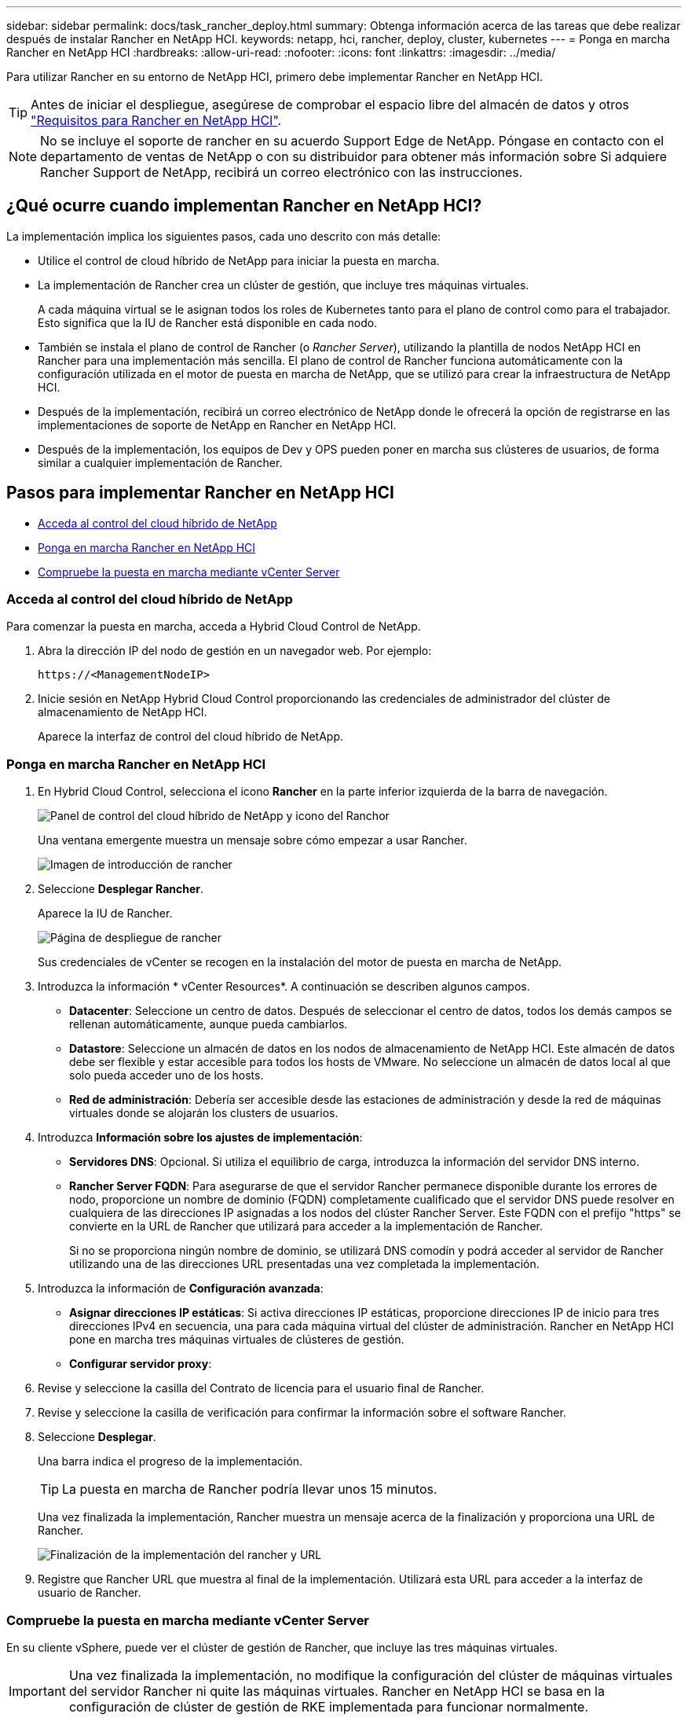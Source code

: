 ---
sidebar: sidebar 
permalink: docs/task_rancher_deploy.html 
summary: Obtenga información acerca de las tareas que debe realizar después de instalar Rancher en NetApp HCI. 
keywords: netapp, hci, rancher, deploy, cluster, kubernetes 
---
= Ponga en marcha Rancher en NetApp HCI
:hardbreaks:
:allow-uri-read: 
:nofooter: 
:icons: font
:linkattrs: 
:imagesdir: ../media/


[role="lead"]
Para utilizar Rancher en su entorno de NetApp HCI, primero debe implementar Rancher en NetApp HCI.


TIP: Antes de iniciar el despliegue, asegúrese de comprobar el espacio libre del almacén de datos y otros link:rancher_prereqs_overview.html["Requisitos para Rancher en NetApp HCI"].


NOTE: No se incluye el soporte de rancher en su acuerdo Support Edge de NetApp. Póngase en contacto con el departamento de ventas de NetApp o con su distribuidor para obtener más información sobre Si adquiere Rancher Support de NetApp, recibirá un correo electrónico con las instrucciones.



== ¿Qué ocurre cuando implementan Rancher en NetApp HCI?

La implementación implica los siguientes pasos, cada uno descrito con más detalle:

* Utilice el control de cloud híbrido de NetApp para iniciar la puesta en marcha.
* La implementación de Rancher crea un clúster de gestión, que incluye tres máquinas virtuales.
+
A cada máquina virtual se le asignan todos los roles de Kubernetes tanto para el plano de control como para el trabajador. Esto significa que la IU de Rancher está disponible en cada nodo.

* También se instala el plano de control de Rancher (o _Rancher Server_), utilizando la plantilla de nodos NetApp HCI en Rancher para una implementación más sencilla. El plano de control de Rancher funciona automáticamente con la configuración utilizada en el motor de puesta en marcha de NetApp, que se utilizó para crear la infraestructura de NetApp HCI.
* Después de la implementación, recibirá un correo electrónico de NetApp donde le ofrecerá la opción de registrarse en las implementaciones de soporte de NetApp en Rancher en NetApp HCI.
* Después de la implementación, los equipos de Dev y OPS pueden poner en marcha sus clústeres de usuarios, de forma similar a cualquier implementación de Rancher.




== Pasos para implementar Rancher en NetApp HCI

* <<Acceda al control del cloud híbrido de NetApp>>
* <<Ponga en marcha Rancher en NetApp HCI>>
* <<Compruebe la puesta en marcha mediante vCenter Server>>




=== Acceda al control del cloud híbrido de NetApp

Para comenzar la puesta en marcha, acceda a Hybrid Cloud Control de NetApp.

. Abra la dirección IP del nodo de gestión en un navegador web. Por ejemplo:
+
[listing]
----
https://<ManagementNodeIP>
----
. Inicie sesión en NetApp Hybrid Cloud Control proporcionando las credenciales de administrador del clúster de almacenamiento de NetApp HCI.
+
Aparece la interfaz de control del cloud híbrido de NetApp.





=== Ponga en marcha Rancher en NetApp HCI

. En Hybrid Cloud Control, selecciona el icono *Rancher* en la parte inferior izquierda de la barra de navegación.
+
image::rancher_hcc_dashboard.png[Panel de control del cloud híbrido de NetApp y icono del Ranchor]

+
Una ventana emergente muestra un mensaje sobre cómo empezar a usar Rancher.

+
image::rancher_hcc_getstarted.png[Imagen de introducción de rancher]

. Seleccione *Desplegar Rancher*.
+
Aparece la IU de Rancher.

+
image::rancher_hcc_deploy_vcenter.png[Página de despliegue de rancher]

+
Sus credenciales de vCenter se recogen en la instalación del motor de puesta en marcha de NetApp.

. Introduzca la información * vCenter Resources*. A continuación se describen algunos campos.
+
** *Datacenter*: Seleccione un centro de datos. Después de seleccionar el centro de datos, todos los demás campos se rellenan automáticamente, aunque pueda cambiarlos.
** *Datastore*: Seleccione un almacén de datos en los nodos de almacenamiento de NetApp HCI. Este almacén de datos debe ser flexible y estar accesible para todos los hosts de VMware. No seleccione un almacén de datos local al que solo pueda acceder uno de los hosts.
** *Red de administración*: Debería ser accesible desde las estaciones de administración y desde la red de máquinas virtuales donde se alojarán los clusters de usuarios.


. Introduzca *Información sobre los ajustes de implementación*:
+
** *Servidores DNS*: Opcional. Si utiliza el equilibrio de carga, introduzca la información del servidor DNS interno.
** *Rancher Server FQDN*: Para asegurarse de que el servidor Rancher permanece disponible durante los errores de nodo, proporcione un nombre de dominio (FQDN) completamente cualificado que el servidor DNS puede resolver en cualquiera de las direcciones IP asignadas a los nodos del clúster Rancher Server. Este FQDN con el prefijo "https" se convierte en la URL de Rancher que utilizará para acceder a la implementación de Rancher.
+
Si no se proporciona ningún nombre de dominio, se utilizará DNS comodín y podrá acceder al servidor de Rancher utilizando una de las direcciones URL presentadas una vez completada la implementación.



. Introduzca la información de *Configuración avanzada*:
+
** *Asignar direcciones IP estáticas*: Si activa direcciones IP estáticas, proporcione direcciones IP de inicio para tres direcciones IPv4 en secuencia, una para cada máquina virtual del clúster de administración. Rancher en NetApp HCI pone en marcha tres máquinas virtuales de clústeres de gestión.
** *Configurar servidor proxy*:


. Revise y seleccione la casilla del Contrato de licencia para el usuario final de Rancher.
. Revise y seleccione la casilla de verificación para confirmar la información sobre el software Rancher.
. Seleccione *Desplegar*.
+
Una barra indica el progreso de la implementación.

+

TIP: La puesta en marcha de Rancher podría llevar unos 15 minutos.

+
Una vez finalizada la implementación, Rancher muestra un mensaje acerca de la finalización y proporciona una URL de Rancher.

+
image::rancher_deploy_complete_url.png[Finalización de la implementación del rancher y URL]

. Registre que Rancher URL que muestra al final de la implementación. Utilizará esta URL para acceder a la interfaz de usuario de Rancher.




=== Compruebe la puesta en marcha mediante vCenter Server

En su cliente vSphere, puede ver el clúster de gestión de Rancher, que incluye las tres máquinas virtuales.


IMPORTANT: Una vez finalizada la implementación, no modifique la configuración del clúster de máquinas virtuales del servidor Rancher ni quite las máquinas virtuales. Rancher en NetApp HCI se basa en la configuración de clúster de gestión de RKE implementada para funcionar normalmente.



== El futuro

Después de la implementación, puede realizar lo siguiente:

* link:task_rancher_post-deploy.html["Complete las tareas posteriores a la implementación"]
* link:task_rancher_trident.html["Instale Trident con Rancher en NetApp HCI"]
* link:task_rancher_deploy_user_clusters.html["Poner en marcha aplicaciones y clústeres de usuarios"]
* link:task_rancher_manage.html["Administrar Rancher en NetApp HCI"]
* link:task_rancher_monitor.html["Monitor Rancher en NetApp HCI"]


[discrete]
== Obtenga más información

* https://kb.netapp.com/Advice_and_Troubleshooting/Data_Storage_Software/Management_services_for_Element_Software_and_NetApp_HCI/NetApp_HCI_and_Rancher_troubleshooting["Solución de problemas de implementación de rancher"^]
* https://rancher.com/docs/rancher/v2.x/en/overview/architecture/["Documentación de rancher sobre arquitectura"^]
* https://rancher.com/docs/rancher/v2.x/en/overview/concepts/["Terminología de Kubernetes para Rancher"^]
* https://www.netapp.com/us/documentation/hci.aspx["Recursos de NetApp HCI"^]

